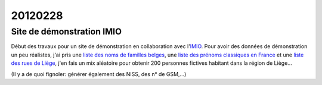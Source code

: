 20120228
========

Site de démonstration IMIO
--------------------------

Début des travaux pour un site de démonstration en collaboration 
avec l'`IMIO <http://www.imio.be>`_.
Pour avoir des données de démonstration un peu réalistes, j'ai 
pris une `liste des noms de familles belges <http://www.lavoute.org/debuter/Belgique.htm>`_,
une `liste des prénoms classiques en France
<http://meilleursprenoms.com/site/LesClassiques/LesClassiques.htm>`_
et une `liste des rues de Liège
<http://fr.wikipedia.org/wiki/Liste_des_rues_de_Li%C3%A8ge>`_, 
j'en fais un mix aléatoire pour obtenir 200 personnes fictives habitant 
dans la région de Liège...


.. image:: 0228.jpg
  :scale: 50
  
(Il y a de quoi fignoler: générer également des NISS, des n° de GSM,...)